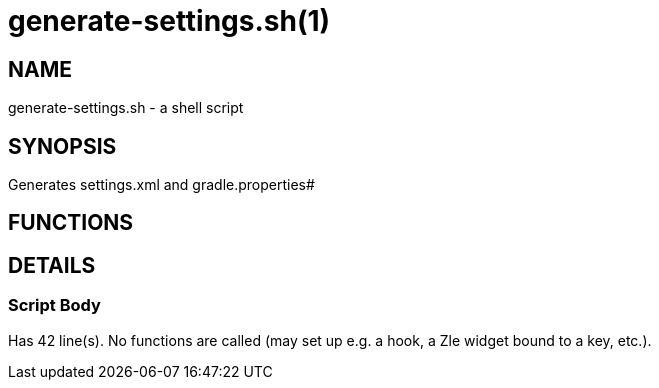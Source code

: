 generate-settings.sh(1)
=======================
:compat-mode!:

NAME
----
generate-settings.sh - a shell script

SYNOPSIS
--------

Generates settings.xml and gradle.properties#



FUNCTIONS
---------


DETAILS
-------

Script Body
~~~~~~~~~~~

Has 42 line(s). No functions are called (may set up e.g. a hook, a Zle widget bound to a key, etc.).

